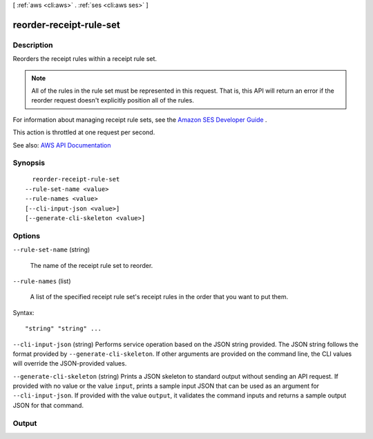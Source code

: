 [ :ref:`aws <cli:aws>` . :ref:`ses <cli:aws ses>` ]

.. _cli:aws ses reorder-receipt-rule-set:


************************
reorder-receipt-rule-set
************************



===========
Description
===========



Reorders the receipt rules within a receipt rule set.

 

.. note::

   

  All of the rules in the rule set must be represented in this request. That is, this API will return an error if the reorder request doesn't explicitly position all of the rules.

   

 

For information about managing receipt rule sets, see the `Amazon SES Developer Guide <http://docs.aws.amazon.com/ses/latest/DeveloperGuide/receiving-email-managing-receipt-rule-sets.html>`_ .

 

This action is throttled at one request per second.



See also: `AWS API Documentation <https://docs.aws.amazon.com/goto/WebAPI/email-2010-12-01/ReorderReceiptRuleSet>`_


========
Synopsis
========

::

    reorder-receipt-rule-set
  --rule-set-name <value>
  --rule-names <value>
  [--cli-input-json <value>]
  [--generate-cli-skeleton <value>]




=======
Options
=======

``--rule-set-name`` (string)


  The name of the receipt rule set to reorder.

  

``--rule-names`` (list)


  A list of the specified receipt rule set's receipt rules in the order that you want to put them.

  



Syntax::

  "string" "string" ...



``--cli-input-json`` (string)
Performs service operation based on the JSON string provided. The JSON string follows the format provided by ``--generate-cli-skeleton``. If other arguments are provided on the command line, the CLI values will override the JSON-provided values.

``--generate-cli-skeleton`` (string)
Prints a JSON skeleton to standard output without sending an API request. If provided with no value or the value ``input``, prints a sample input JSON that can be used as an argument for ``--cli-input-json``. If provided with the value ``output``, it validates the command inputs and returns a sample output JSON for that command.



======
Output
======

